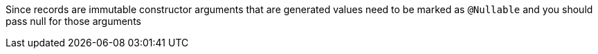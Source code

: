 Since records are immutable constructor arguments that are generated values need to be marked as `@Nullable` and you should pass null for those arguments
